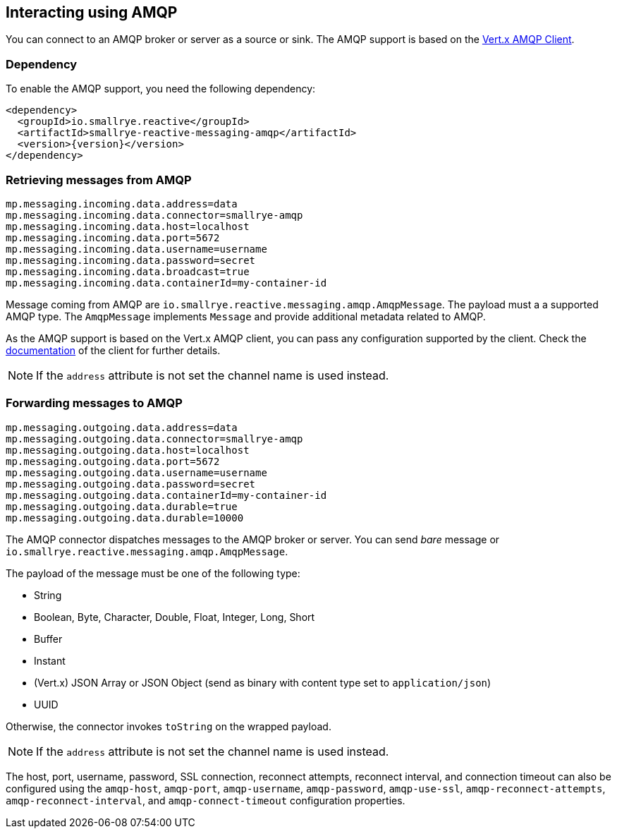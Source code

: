 == Interacting using AMQP

You can connect to an AMQP broker or server as a source or sink.
The AMQP support is based on the https://vertx.io/docs/vertx-amqp-client/java/[Vert.x AMQP Client].

=== Dependency

To enable the AMQP support, you need the following dependency:

[source,xml,subs=attributes+]
----
<dependency>
  <groupId>io.smallrye.reactive</groupId>
  <artifactId>smallrye-reactive-messaging-amqp</artifactId>
  <version>{version}</version>
</dependency>
----

=== Retrieving messages from AMQP

[source]
----
mp.messaging.incoming.data.address=data
mp.messaging.incoming.data.connector=smallrye-amqp
mp.messaging.incoming.data.host=localhost
mp.messaging.incoming.data.port=5672
mp.messaging.incoming.data.username=username
mp.messaging.incoming.data.password=secret
mp.messaging.incoming.data.broadcast=true
mp.messaging.incoming.data.containerId=my-container-id
----

Message coming from AMQP are `io.smallrye.reactive.messaging.amqp.AmqpMessage`.
The payload must a a supported AMQP type.
The `AmqpMessage` implements `Message` and provide additional metadata related to AMQP.

As the AMQP support is based on the Vert.x AMQP client, you can pass any configuration supported by the client.
Check the  https://vertx.io/docs/vertx-amqp-client/java/[documentation] of the client for further details.

NOTE: If the `address` attribute is not set the channel name is used instead.

=== Forwarding messages to AMQP

[source]
----
mp.messaging.outgoing.data.address=data
mp.messaging.outgoing.data.connector=smallrye-amqp
mp.messaging.outgoing.data.host=localhost
mp.messaging.outgoing.data.port=5672
mp.messaging.outgoing.data.username=username
mp.messaging.outgoing.data.password=secret
mp.messaging.outgoing.data.containerId=my-container-id
mp.messaging.outgoing.data.durable=true
mp.messaging.outgoing.data.durable=10000
----

The AMQP connector dispatches messages to the AMQP broker or server.
You can send _bare_ message or `io.smallrye.reactive.messaging.amqp.AmqpMessage`.

The payload of the message must be one of the following type:

* String
* Boolean, Byte, Character, Double, Float, Integer, Long, Short
* Buffer
* Instant
* (Vert.x) JSON Array or JSON Object (send as binary with content type set to `application/json`)
* UUID

Otherwise, the connector invokes `toString` on the wrapped payload.

NOTE: If the `address` attribute is not set the channel name is used instead.

The host, port, username, password, SSL connection, reconnect attempts, reconnect interval,
and connection timeout can also be configured using the `amqp-host`, `amqp-port`, `amqp-username`,
`amqp-password`, `amqp-use-ssl`, `amqp-reconnect-attempts`, `amqp-reconnect-interval`, and
`amqp-connect-timeout` configuration properties.

